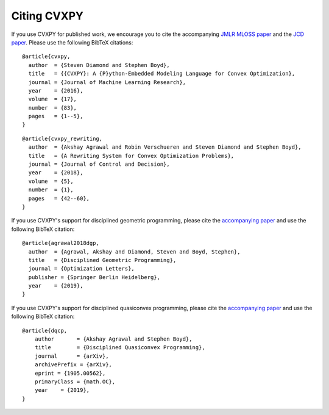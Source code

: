 .. _citing:

Citing CVXPY
============

If you use CVXPY for published work, we encourage you to cite the accompanying
`JMLR MLOSS paper <https://web.stanford.edu/~boyd/papers/pdf/cvxpy_paper.pdf>`_
and the `JCD paper <https://web.stanford.edu/~boyd/papers/pdf/cvxpy_rewriting.pdf>`_.
Please use the following BibTeX citations:

::

    @article{cvxpy,
      author  = {Steven Diamond and Stephen Boyd},
      title   = {{CVXPY}: A {P}ython-Embedded Modeling Language for Convex Optimization},
      journal = {Journal of Machine Learning Research},
      year    = {2016},
      volume  = {17},
      number  = {83},
      pages   = {1--5},
    }

::

    @article{cvxpy_rewriting,
      author  = {Akshay Agrawal and Robin Verschueren and Steven Diamond and Stephen Boyd},
      title   = {A Rewriting System for Convex Optimization Problems},
      journal = {Journal of Control and Decision},
      year    = {2018},
      volume  = {5},
      number  = {1},
      pages   = {42--60},
    }

If you use CVXPY's support for disciplined geometric programming, please
cite the `accompanying paper <https://web.stanford.edu/~boyd/papers/dgp.html>`_
and use the following BibTeX citation:

::

    @article{agrawal2018dgp,
      author  = {Agrawal, Akshay and Diamond, Steven and Boyd, Stephen},
      title   = {Disciplined Geometric Programming},
      journal = {Optimization Letters},
      publisher = {Springer Berlin Heidelberg},
      year    = {2019},
    }

If you use CVXPY's support for disciplined quasiconvex programming, please
cite the `accompanying paper <https://web.stanford.edu/~boyd/papers/dqcp.html>`_
and use the following BibTeX citation:

::

    @article{dqcp,
        author       = {Akshay Agrawal and Stephen Boyd},
        title        = {Disciplined Quasiconvex Programming},
        journal      = {arXiv},
        archivePrefix = {arXiv},
        eprint = {1905.00562},
        primaryClass = {math.OC},
        year    = {2019},
    }
